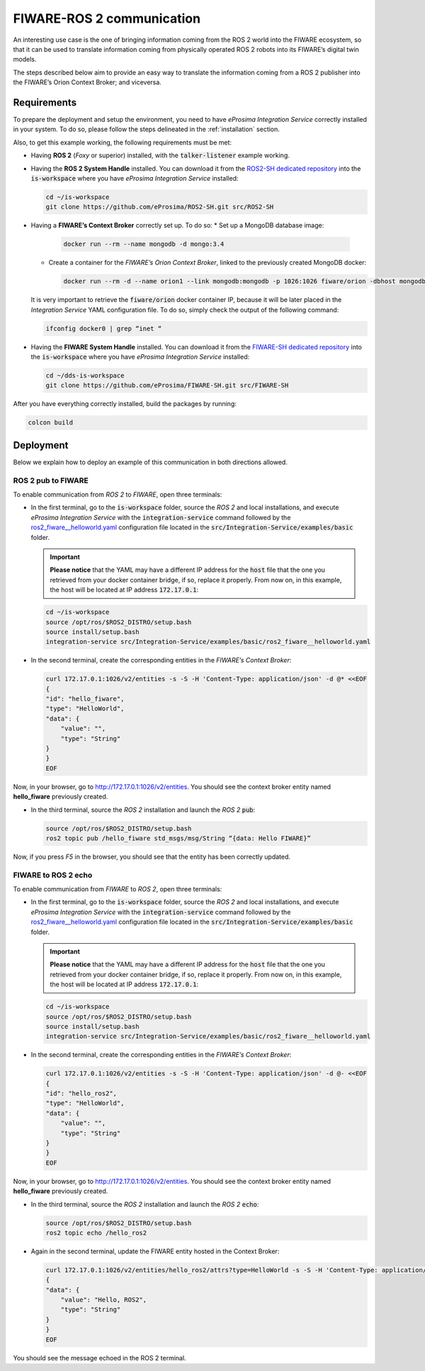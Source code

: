 .. _fiware-ros2_comm:

FIWARE-ROS 2 communication
==========================

An interesting use case is the one of bringing information coming from the ROS 2 world into the FIWARE ecosystem,
so that it can be used to translate information coming from physically operated ROS 2 robots into its FIWARE’s digital twin models.

The steps described below aim to provide an easy way to translate the information coming from a ROS 2 publisher
into the FIWARE’s Orion Context Broker; and viceversa.

.. image:: images/fiware-ros2.png

.. _fiware-ros2_requirements:

Requirements
^^^^^^^^^^^^

To prepare the deployment and setup the environment, you need to have *eProsima Integration Service* correctly
installed in your system.
To do so, please follow the steps delineated in the :ref:`installation` section.

Also, to get this example working, the following requirements must be met:

* Having **ROS 2** (*Foxy* or superior) installed, with the :code:`talker-listener` example working.

* Having the **ROS 2 System Handle** installed. You can download it from the
  `ROS2-SH dedicated repository <https://github.com/eProsima/ROS2-SH>`_ into the :code:`is-workspace`
  where you have *eProsima Integration Service* installed:

  .. code-block:: bash

      cd ~/is-workspace
      git clone https://github.com/eProsima/ROS2-SH.git src/ROS2-SH

* Having a **FIWARE’s Context Broker** correctly set up. To do so:
  * Set up a MongoDB database image:

    .. code-block:: bash

      docker run --rm --name mongodb -d mongo:3.4

  * Create a container for the *FIWARE’s Orion Context Broker*, linked to the previously created MongoDB docker:

    .. code-block:: bash

      docker run --rm -d --name orion1 --link mongodb:mongodb -p 1026:1026 fiware/orion -dbhost mongodb

  It is very important to retrieve the :code:`fiware/orion` docker container IP, because it will be later placed
  in the *Integration Service* YAML configuration file. To do so, simply check the output of the following command:

  .. code-block:: bash

    ifconfig docker0 | grep “inet “

* Having the **FIWARE System Handle** installed. You can download it from the
  `FIWARE-SH dedicated repository <https://github.com/eProsima/FIWARE-SH>`_ into the :code:`is-workspace`
  where you have *eProsima Integration Service* installed:

  .. code-block:: bash

    cd ~/dds-is-workspace
    git clone https://github.com/eProsima/FIWARE-SH.git src/FIWARE-SH

After you have everything correctly installed, build the packages by running:

.. code-block:: bash

  colcon build

Deployment
^^^^^^^^^^

Below we explain how to deploy an example of this communication in both directions allowed.

ROS 2 pub to FIWARE
-----------------------

To enable communication from *ROS 2* to *FIWARE*, open three terminals:

* In the first terminal, go to the :code:`is-workspace` folder, source the *ROS 2* and local installations, and execute
  *eProsima Integration Service* with the :code:`integration-service` command followed by the
  `ros2_fiware__helloworld.yaml <https://github.com/eProsima/Integration-Service/blob/main/examples/basic/ros2_fiware__helloworld.yaml>`_
  configuration file located in the :code:`src/Integration-Service/examples/basic` folder.

  .. important::

    **Please notice** that the YAML may have a different IP address for the :code:`host` file
    that the one you retrieved from your docker container bridge, if so, replace it properly.
    From now on, in this example, the host will be located at IP address :code:`172.17.0.1`:

  .. code-block:: bash

      cd ~/is-workspace
      source /opt/ros/$ROS2_DISTRO/setup.bash
      source install/setup.bash
      integration-service src/Integration-Service/examples/basic/ros2_fiware__helloworld.yaml

* In the second terminal, create the corresponding entities in the *FIWARE’s Context Broker*:

  .. code-block:: bash

    curl 172.17.0.1:1026/v2/entities -s -S -H 'Content-Type: application/json' -d @* <<EOF
    {
    "id": "hello_fiware",
    "type": "HelloWorld",
    "data": {
        "value": "",
        "type": "String"
    }
    }
    EOF

Now, in your browser, go to `http://172.17.0.1:1026/v2/entities <http://172.17.0.1:1026/v2/entities>`_.
You should see the context broker entity named **hello_fiware** previously created.

* In the third terminal, source the *ROS 2* installation and launch the *ROS 2* :code:`pub`:

  .. code-block:: bash

      source /opt/ros/$ROS2_DISTRO/setup.bash
      ros2 topic pub /hello_fiware std_msgs/msg/String “{data: Hello FIWARE}”

Now, if you press `F5` in the browser, you should see that the entity has been correctly updated.


FIWARE to ROS 2 echo
-----------------------

To enable communication from *FIWARE* to *ROS 2*, open three terminals:

* In the first terminal, go to the :code:`is-workspace` folder, source the *ROS 2* and local installations,
  and execute *eProsima Integration Service* with the :code:`integration-service` command followed by the
  `ros2_fiware__helloworld.yaml <https://github.com/eProsima/Integration-Service/blob/main/examples/basic/ros2_fiware__helloworld.yaml>`_
  configuration file located in the :code:`src/Integration-Service/examples/basic` folder.

  .. important::

    **Please notice** that the YAML may have a different IP address for the :code:`host` file
    that the one you retrieved from your docker container bridge, if so, replace it properly.
    From now on, in this example, the host will be located at IP address :code:`172.17.0.1`:

  .. code-block:: bash

      cd ~/is-workspace
      source /opt/ros/$ROS2_DISTRO/setup.bash
      source install/setup.bash
      integration-service src/Integration-Service/examples/basic/ros2_fiware__helloworld.yaml

* In the second terminal, create the corresponding entities in the *FIWARE’s Context Broker*:

  .. code-block:: bash

    curl 172.17.0.1:1026/v2/entities -s -S -H 'Content-Type: application/json' -d @- <<EOF
    {
    "id": "hello_ros2",
    "type": "HelloWorld",
    "data": {
        "value": "",
        "type": "String"
    }
    }
    EOF

Now, in your browser, go to `http://172.17.0.1:1026/v2/entities <http://172.17.0.1:1026/v2/entities>`_.
You should see the context broker entity named **hello_fiware** previously created.

* In the third terminal, source the *ROS 2* installation and launch the *ROS 2* :code:`echo`:

  .. code-block:: bash

      source /opt/ros/$ROS2_DISTRO/setup.bash
      ros2 topic echo /hello_ros2

* Again in the second terminal, update the FIWARE entity hosted in the Context Broker:

  .. code-block:: bash

    curl 172.17.0.1:1026/v2/entities/hello_ros2/attrs?type=HelloWorld -s -S -H 'Content-Type: application/json' -X PUT -d @- <<EOF
    {
    "data": {
        "value": "Hello, ROS2",
        "type": "String"
    }
    }
    EOF

You should see the message echoed in the ROS 2 terminal.
